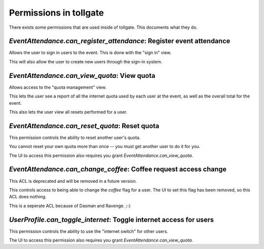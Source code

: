 .. _permissions:

***********************
Permissions in tollgate
***********************

There exists some permissions that are used inside of tollgate.  This documents what they do.

`EventAttendance.can_register_attendance`: Register event attendance
====================================================================

Allows the user to sign in users to the event.  This is done with the "sign in" view.

This will also allow the user to create new users through the sign-in system.


`EventAttendance.can_view_quota`: View quota
============================================

Allows access to the "quota management" view.

This lets the user see a report of all the internet quota used by each user at the event, as well as the overall total for the event.

This also lets the user view all resets performed for a user.


`EventAttendance.can_reset_quota`: Reset quota
==============================================

This permission controls the ability to reset another user's quota.

You cannot reset your own quota more than once -- you must get another user to do it for you.

The UI to access this permission also requires you grant `EventAttendance.can_view_quota`.


`EventAttendance.can_change_coffee`: Coffee request access change
=================================================================

This ACL is deprecated and will be removed in a future version.

This controls access to being able to change the `coffee` flag for a user.  The UI to set this flag has been removed, so this ACL does nothing.

This is a seperate ACL because of Dasman and Ravenge. ;-)


`UserProfile.can_toggle_internet`: Toggle internet access for users
===================================================================

This permission controls the ability to use the "internet switch" for other users.

The UI to access this permission also requires you grant `EventAttendance.can_view_quota`.


